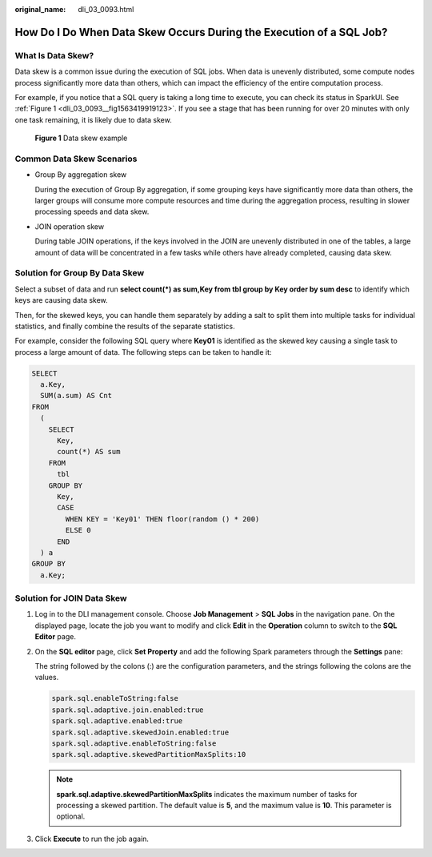 :original_name: dli_03_0093.html

.. _dli_03_0093:

How Do I Do When Data Skew Occurs During the Execution of a SQL Job?
====================================================================

What Is Data Skew?
------------------

Data skew is a common issue during the execution of SQL jobs. When data is unevenly distributed, some compute nodes process significantly more data than others, which can impact the efficiency of the entire computation process.

For example, if you notice that a SQL query is taking a long time to execute, you can check its status in SparkUI. See :ref:`Figure 1 <dli_03_0093__fig1563419919123>`. If you see a stage that has been running for over 20 minutes with only one task remaining, it is likely due to data skew.

.. _dli_03_0093__fig1563419919123:

.. figure:: /_static/images/en-us_image_0000001200929158.png
   :alt: **Figure 1** Data skew example

   **Figure 1** Data skew example

Common Data Skew Scenarios
--------------------------

-  Group By aggregation skew

   During the execution of Group By aggregation, if some grouping keys have significantly more data than others, the larger groups will consume more compute resources and time during the aggregation process, resulting in slower processing speeds and data skew.

-  JOIN operation skew

   During table JOIN operations, if the keys involved in the JOIN are unevenly distributed in one of the tables, a large amount of data will be concentrated in a few tasks while others have already completed, causing data skew.

Solution for Group By Data Skew
-------------------------------

Select a subset of data and run **select count(*) as sum,Key from tbl group by Key order by sum desc** to identify which keys are causing data skew.

Then, for the skewed keys, you can handle them separately by adding a salt to split them into multiple tasks for individual statistics, and finally combine the results of the separate statistics.

For example, consider the following SQL query where **Key01** is identified as the skewed key causing a single task to process a large amount of data. The following steps can be taken to handle it:

.. code-block::

   SELECT
     a.Key,
     SUM(a.sum) AS Cnt
   FROM
     (
       SELECT
         Key,
         count(*) AS sum
       FROM
         tbl
       GROUP BY
         Key,
         CASE
           WHEN KEY = 'Key01' THEN floor(random () * 200)
           ELSE 0
         END
     ) a
   GROUP BY
     a.Key;

Solution for JOIN Data Skew
---------------------------

#. Log in to the DLI management console. Choose **Job Management** > **SQL Jobs** in the navigation pane. On the displayed page, locate the job you want to modify and click **Edit** in the **Operation** column to switch to the **SQL Editor** page.

#. On the **SQL editor** page, click **Set Property** and add the following Spark parameters through the **Settings** pane:

   The string followed by the colons (:) are the configuration parameters, and the strings following the colons are the values.

   .. code-block::

      spark.sql.enableToString:false
      spark.sql.adaptive.join.enabled:true
      spark.sql.adaptive.enabled:true
      spark.sql.adaptive.skewedJoin.enabled:true
      spark.sql.adaptive.enableToString:false
      spark.sql.adaptive.skewedPartitionMaxSplits:10

   .. note::

      **spark.sql.adaptive.skewedPartitionMaxSplits** indicates the maximum number of tasks for processing a skewed partition. The default value is **5**, and the maximum value is **10**. This parameter is optional.

#. Click **Execute** to run the job again.
